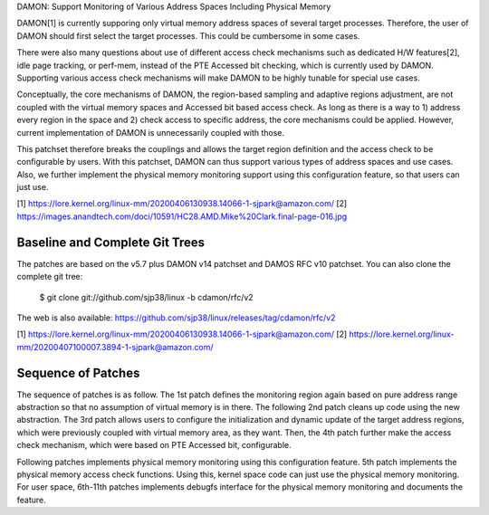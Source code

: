 DAMON: Support Monitoring of Various Address Spaces Including Physical Memory

DAMON[1] is currently supporing only virtual memory address spaces of several
target processes.  Therefore, the user of DAMON should first select the target
processes.  This could be cumbersome in some cases.

There were also many questions about use of different access check mechanisms
such as dedicated H/W features[2], idle page tracking, or perf-mem, instead of
the PTE Accessed bit checking, which is currently used by DAMON.  Supporting
various access check mechanisms will make DAMON to be highly tunable for
special use cases.

Conceptually, the core mechanisms of DAMON, the region-based sampling and
adaptive regions adjustment, are not coupled with the virtual memory spaces and
Accessed bit based access check.  As long as there is a way to 1) address every
region in the space and 2) check access to specific address, the core
mechanisms could be applied.  However, current implementation of DAMON is
unnecessarily coupled with those.

This patchset therefore breaks the couplings and allows the target region
definition and the access check to be configurable by users.  With this
patchset, DAMON can thus support various types of address spaces and use cases.
Also, we further implement the physical memory monitoring support using this
configuration feature, so that users can just use.


[1] https://lore.kernel.org/linux-mm/20200406130938.14066-1-sjpark@amazon.com/
[2] https://images.anandtech.com/doci/10591/HC28.AMD.Mike%20Clark.final-page-016.jpg


Baseline and Complete Git Trees
===============================

The patches are based on the v5.7 plus DAMON v14 patchset and DAMOS RFC v10
patchset.  You can also clone the complete git tree:

    $ git clone git://github.com/sjp38/linux -b cdamon/rfc/v2

The web is also available:
https://github.com/sjp38/linux/releases/tag/cdamon/rfc/v2

[1] https://lore.kernel.org/linux-mm/20200406130938.14066-1-sjpark@amazon.com/
[2] https://lore.kernel.org/linux-mm/20200407100007.3894-1-sjpark@amazon.com/


Sequence of Patches
===================

The sequence of patches is as follow.  The 1st patch defines the monitoring
region again based on pure address range abstraction so that no
assumption of virtual memory is in there.  The following 2nd patch cleans up code
using the new abstraction.  The 3rd patch allows users to configure the
initialization and dynamic update of the target address regions, which were
previously coupled with virtual memory area, as they want.  Then, the
4th patch further make the access check mechanism, which were based on PTE
Accessed bit, configurable.

Following patches implements physical memory monitoring using this
configuration feature.  5th patch implements the physical memory access check
functions.  Using this, kernel space code can just use the physical memory
monitoring.  For user space, 6th-11th patches implements debugfs interface for
the physical memory monitoring and documents the feature.
